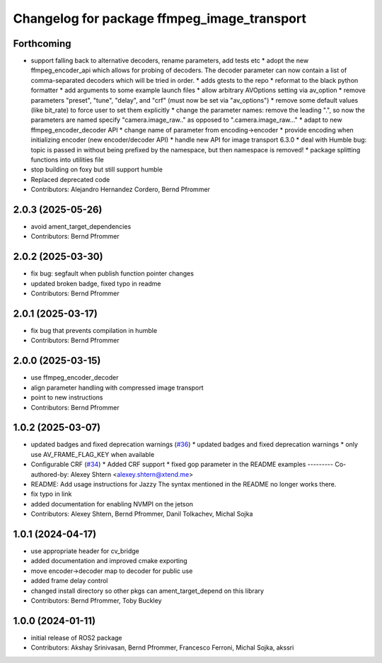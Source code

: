 ^^^^^^^^^^^^^^^^^^^^^^^^^^^^^^^^^^^^^^^^^^^^
Changelog for package ffmpeg_image_transport
^^^^^^^^^^^^^^^^^^^^^^^^^^^^^^^^^^^^^^^^^^^^

Forthcoming
-----------
* support falling back to alternative decoders, rename parameters, add tests etc
  * adopt the new ffmpeg_encoder_api which allows for probing of decoders. The decoder parameter can now contain a list of comma-separated decoders which will be tried in order.
  * adds gtests to the repo
  * reformat to the black python formatter
  * add arguments to some example launch files
  * allow arbitrary AVOptions setting via av_option
  * remove parameters "preset", "tune", "delay", and "crf" (must now be set via "av_options")
  * remove some default values (like bit_rate) to force user to set them explicitly
  * change the parameter names: remove the leading ".", so now the parameters are named specify "camera.image_raw.." as opposed to ".camera.image_raw..."
  * adapt to new ffmpeg_encoder_decoder API
  * change name of parameter from encoding->encoder
  * provide encoding when initializing encoder (new encoder/decoder API)
  * handle new API for image transport 6.3.0
  * deal with Humble bug: topic is passed in without being prefixed by the namespace, but then namespace is removed!
  * package splitting functions into utilities file
* stop building on foxy but still support humble
* Replaced deprecated code
* Contributors: Alejandro Hernandez Cordero, Bernd Pfrommer

2.0.3 (2025-05-26)
------------------
* avoid ament_target_dependencies
* Contributors: Bernd Pfrommer

2.0.2 (2025-03-30)
------------------
* fix bug: segfault when publish function pointer changes
* updated broken badge, fixed typo in readme
* Contributors: Bernd Pfrommer

2.0.1 (2025-03-17)
------------------
* fix bug that prevents compilation in humble
* Contributors: Bernd Pfrommer

2.0.0 (2025-03-15)
------------------
* use ffmpeg_encoder_decoder
* align parameter handling with compressed image transport
* point to new instructions
* Contributors: Bernd Pfrommer

1.0.2 (2025-03-07)
------------------
* updated badges and fixed deprecation warnings (`#36 <https://github.com/ros-misc-utilities/ffmpeg_image_transport/issues/36>`_)
  * updated badges and fixed deprecation warnings
  * only use AV_FRAME_FLAG_KEY when available
* Configurable CRF (`#34 <https://github.com/ros-misc-utilities/ffmpeg_image_transport/issues/34>`_)
  * Added CRF support
  * fixed gop parameter in the README examples
  ---------
  Co-authored-by: Alexey Shtern <alexey.shtern@xtend.me>
* README: Add usage instructions for Jazzy
  The syntax mentioned in the README no longer works there.
* fix typo in link
* added documentation for enabling NVMPI on the jetson
* Contributors: Alexey Shtern, Bernd Pfrommer, Danil Tolkachev, Michal Sojka

1.0.1 (2024-04-17)
------------------
* use appropriate header for cv_bridge
* added documentation and improved cmake exporting
* move encoder->decoder map to decoder for public use
* added frame delay control
* changed install directory so other pkgs can ament_target_depend on this library
* Contributors: Bernd Pfrommer, Toby Buckley

1.0.0 (2024-01-11)
------------------
* initial release of ROS2 package
* Contributors: Akshay Srinivasan, Bernd Pfrommer, Francesco Ferroni, Michal Sojka, akssri

